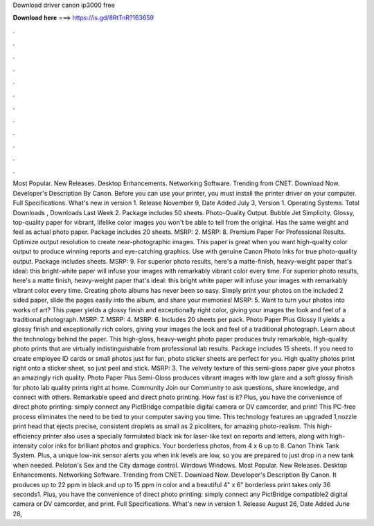 Download driver canon ip3000 free

𝐃𝐨𝐰𝐧𝐥𝐨𝐚𝐝 𝐡𝐞𝐫𝐞 ===> https://is.gd/8RtTnR?163659

.

.

.

.

.

.

.

.

.

.

.

.

Most Popular. New Releases. Desktop Enhancements. Networking Software. Trending from CNET. Download Now. Developer's Description By Canon. Before you can use your printer, you must install the printer driver on your computer. Full Specifications. What's new in version 1. Release November 9,  Date Added July 3,  Version 1.
Operating Systems. Total Downloads , Downloads Last Week 2. Package includes 50 sheets. Photo-Quality Output. Bubble Jet Simplicity. Glossy, top-quality paper for vibrant, lifelike color images you won't be able to tell from the original.
Has the same weight and feel as actual photo paper. Package includes 20 sheets. MSRP: 2. MSRP: 8. Premium Paper For Professional Results. Optimize output resolution to create near-photographic images.
This paper is great when you want high-quality color output to produce winning reports and eye-catching graphics. Use with genuine Canon Photo Inks for true photo-quality output. Package includes sheets. MSRP: 9.
For superior photo results, here's a matte-finish, heavy-weight paper that's ideal: this bright-white paper will infuse your images with remarkably vibrant color every time. For superior photo results, here's a matte finish, heavy-weight paper that's ideal: this bright white paper will infuse your images with remarkably vibrant color every time. Creating photo albums has never been so easy. Simply print your photos on the included 2 sided paper, slide the pages easily into the album, and share your memories!
MSRP: 5. Want to turn your photos into works of art? This paper yields a glossy finish and exceptionally right color, giving your images the look and feel of a traditional photograph. MSRP: 7.
MSRP: 4. MSRP: 6. Includes 20 sheets per pack. Photo Paper Plus Glossy II yields a glossy finish and exceptionally rich colors, giving your images the look and feel of a traditional photograph. Learn about the technology behind the paper. This high-gloss, heavy-weight photo paper produces truly remarkable, high-quality photo prints that are virtually indistinguishable from professional lab results. Package includes 15 sheets.
If you need to create employee ID cards or small photos just for fun, photo sticker sheets are perfect for you. High quality photos print right onto a sticker sheet, so just peel and stick. MSRP: 3. The velvety texture of this semi-gloss paper give your photos an amazingly rich quality. Photo Paper Plus Semi-Gloss produces vibrant images with low glare and a soft glossy finish for photo lab quality prints right at home.
Community Join our Community to ask questions, share knowledge, and connect with others. Remarkable speed and direct photo printing. How fast is it? Plus, you have the convenience of direct photo printing: simply connect any PictBridge compatible digital camera or DV camcorder, and print! This PC-free process eliminates the need to be tied to your computer saving you time. This technology features an upgraded 1,nozzle print head that ejects precise, consistent droplets as small as 2 picoliters, for amazing photo-realism.
This high-efficiency printer also uses a specially formulated black ink for laser-like text on reports and letters, along with high-intensity color inks for brilliant photos and graphics. Your borderless photos, from 4 x 6 up to 8. Canon Think Tank System. Plus, a unique low-ink sensor alerts you when ink levels are low, so you are prepared to just drop in a new tank when needed.
Peloton's Sex and the City damage control. Windows Windows. Most Popular. New Releases. Desktop Enhancements. Networking Software.
Trending from CNET. Download Now. Developer's Description By Canon. It produces up to 22 ppm in black and up to 15 ppm in color and a beautiful 4" x 6" borderless print takes only 36 seconds1. Plus, you have the convenience of direct photo printing: simply connect any PictBridge compatible2 digital camera or DV camcorder, and print. Full Specifications. What's new in version 1.
Release August 26,  Date Added June 28,